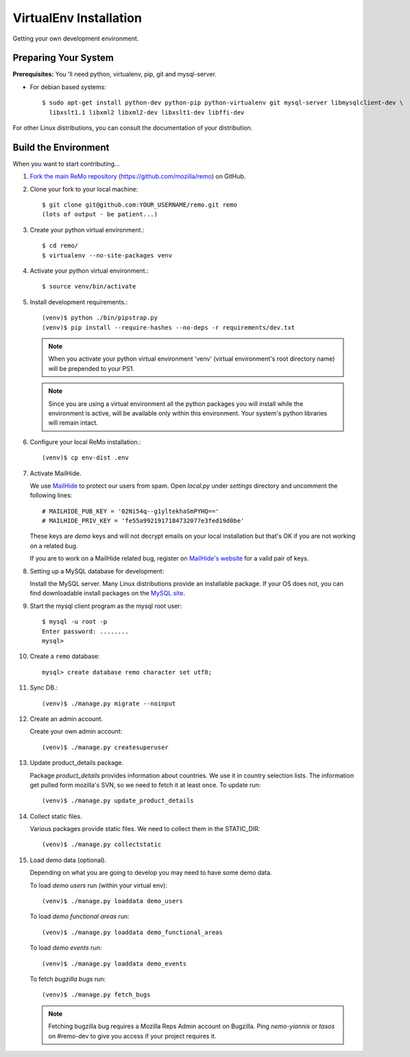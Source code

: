 =======================
VirtualEnv Installation
=======================

Getting your own development environment.

Preparing Your System
---------------------

**Prerequisites:** You 'll need python, virtualenv, pip, git and mysql-server.

- For debian based systems::

   $ sudo apt-get install python-dev python-pip python-virtualenv git mysql-server libmysqlclient-dev \
     libxslt1.1 libxml2 libxml2-dev libxslt1-dev libffi-dev

For other Linux distributions, you can consult the documentation of your distribution.


Build the Environment
---------------------

When you want to start contributing...

#.  `Fork the main ReMo repository`_ (https://github.com/mozilla/remo) on GitHub.

#.  Clone your fork to your local machine::

       $ git clone git@github.com:YOUR_USERNAME/remo.git remo
       (lots of output - be patient...)


#. Create your python virtual environment.::

   $ cd remo/
   $ virtualenv --no-site-packages venv


#. Activate your python virtual environment.::

   $ source venv/bin/activate

#. Install development requirements.::

     (venv)$ python ./bin/pipstrap.py
     (venv)$ pip install --require-hashes --no-deps -r requirements/dev.txt

   .. note::

      When you activate your python virtual environment 'venv'
      (virtual environment's root directory name) will be prepended
      to your PS1.


   .. note::

      Since you are using a virtual environment all the python
      packages you will install while the environment is active,
      will be available only within this environment. Your system's
      python libraries will remain intact.


#. Configure your local ReMo installation.::

     (venv)$ cp env-dist .env


#. Activate MailHide.

   We use `MailHide
   <https://developers.google.com/recaptcha/docs/mailhideapi>`_ to
   protect our users from spam. Open `local.py` under `settings`
   directory and uncomment the following lines::

     # MAILHIDE_PUB_KEY = '02Ni54q--g1yltekhaSmPYHQ=='
     # MAILHIDE_PRIV_KEY = 'fe55a9921917184732077e3fed19d0be'

   These keys are `demo` keys and will not decrypt emails on your
   local installation but that's OK if you are not working on a
   related bug.

   If you are to work on a MailHide related bug, register on
   `MailHide's website
   <http://www.google.com/recaptcha/mailhide/apikey>`_ for a valid
   pair of keys.


#. Setting up a MySQL database for development:

   Install the MySQL server. Many Linux distributions provide an installable
   package. If your OS does not, you can find downloadable install packages
   on the `MySQL site`_.

#. Start the mysql client program as the mysql root user::

    $ mysql -u root -p
    Enter password: ........
    mysql>

#. Create a ``remo`` database::

    mysql> create database remo character set utf8;

#. Sync DB.::

     (venv)$ ./manage.py migrate --noinput


#. Create an admin account.

   Create your own admin account::

    (venv)$ ./manage.py createsuperuser


#. Update product_details package.

   Package `product_details` provides information about countries. We
   use it in country selection lists. The information get pulled form
   mozilla's SVN, so we need to fetch it at least once. To update run::

     (venv)$ ./manage.py update_product_details


#. Collect static files.

   Various packages provide static files. We need to collect them in
   the STATIC_DIR::

     (venv)$ ./manage.py collectstatic


#. Load demo data (optional).

   Depending on what you are going to develop you may need to have
   some demo data.

   To load *demo users* run (within your virtual env)::

     (venv)$ ./manage.py loaddata demo_users

   To load *demo functional areas* run::

     (venv)$ ./manage.py loaddata demo_functional_areas

   To load *demo events* run::

     (venv)$ ./manage.py loaddata demo_events

   To fetch *bugzilla bugs* run::

     (venv)$ ./manage.py fetch_bugs

   .. note::

      Fetching bugzilla bug requires a Mozilla Reps Admin account on
      Bugzilla. Ping `nemo-yiannis` or `tasos` on #remo-dev to give you access if
      your project requires it.

.. _MySQL site: http://dev.mysql.com/downloads/mysql/
.. _Fork the main ReMo repository: https://github.com/mozilla/remo/fork
